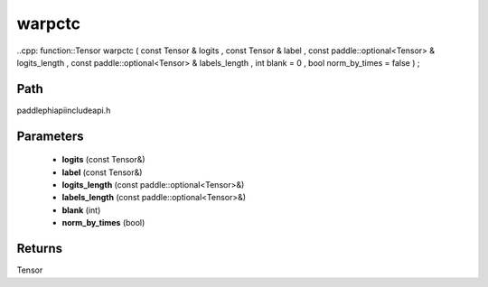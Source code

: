 .. _en_api_paddle_experimental_warpctc:

warpctc
-------------------------------

..cpp: function::Tensor warpctc ( const Tensor & logits , const Tensor & label , const paddle::optional<Tensor> & logits_length , const paddle::optional<Tensor> & labels_length , int blank = 0 , bool norm_by_times = false ) ;


Path
:::::::::::::::::::::
paddle\phi\api\include\api.h

Parameters
:::::::::::::::::::::
	- **logits** (const Tensor&)
	- **label** (const Tensor&)
	- **logits_length** (const paddle::optional<Tensor>&)
	- **labels_length** (const paddle::optional<Tensor>&)
	- **blank** (int)
	- **norm_by_times** (bool)

Returns
:::::::::::::::::::::
Tensor
